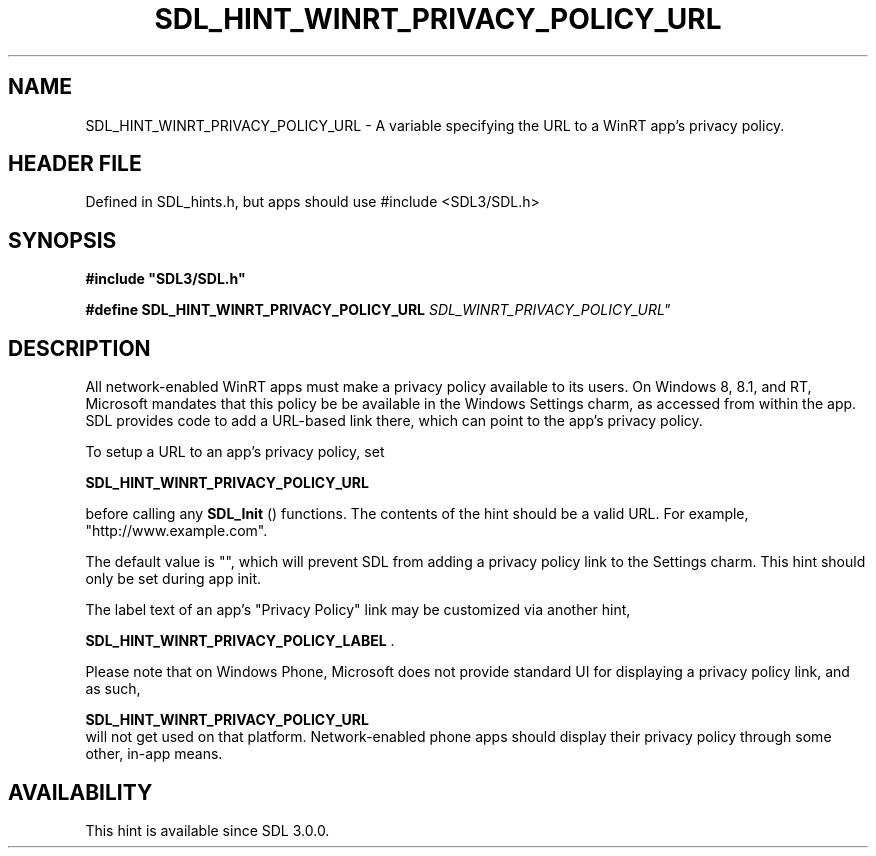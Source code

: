 .\" This manpage content is licensed under Creative Commons
.\"  Attribution 4.0 International (CC BY 4.0)
.\"   https://creativecommons.org/licenses/by/4.0/
.\" This manpage was generated from SDL's wiki page for SDL_HINT_WINRT_PRIVACY_POLICY_URL:
.\"   https://wiki.libsdl.org/SDL_HINT_WINRT_PRIVACY_POLICY_URL
.\" Generated with SDL/build-scripts/wikiheaders.pl
.\"  revision SDL-3.1.1-no-vcs
.\" Please report issues in this manpage's content at:
.\"   https://github.com/libsdl-org/sdlwiki/issues/new
.\" Please report issues in the generation of this manpage from the wiki at:
.\"   https://github.com/libsdl-org/SDL/issues/new?title=Misgenerated%20manpage%20for%20SDL_HINT_WINRT_PRIVACY_POLICY_URL
.\" SDL can be found at https://libsdl.org/
.de URL
\$2 \(laURL: \$1 \(ra\$3
..
.if \n[.g] .mso www.tmac
.TH SDL_HINT_WINRT_PRIVACY_POLICY_URL 3 "SDL 3.1.1" "SDL" "SDL3 FUNCTIONS"
.SH NAME
SDL_HINT_WINRT_PRIVACY_POLICY_URL \- A variable specifying the URL to a WinRT app's privacy policy\[char46]
.SH HEADER FILE
Defined in SDL_hints\[char46]h, but apps should use #include <SDL3/SDL\[char46]h>

.SH SYNOPSIS
.nf
.B #include \(dqSDL3/SDL.h\(dq
.PP
.BI "#define SDL_HINT_WINRT_PRIVACY_POLICY_URL "SDL_WINRT_PRIVACY_POLICY_URL"
.fi
.SH DESCRIPTION
All network-enabled WinRT apps must make a privacy policy available to its
users\[char46] On Windows 8, 8\[char46]1, and RT, Microsoft mandates that this policy be be
available in the Windows Settings charm, as accessed from within the app\[char46]
SDL provides code to add a URL-based link there, which can point to the
app's privacy policy\[char46]

To setup a URL to an app's privacy policy, set

.BR SDL_HINT_WINRT_PRIVACY_POLICY_URL

before calling any 
.BR SDL_Init
() functions\[char46] The contents of the
hint should be a valid URL\[char46] For example, "http://www\[char46]example\[char46]com"\[char46]

The default value is "", which will prevent SDL from adding a privacy
policy link to the Settings charm\[char46] This hint should only be set during app
init\[char46]

The label text of an app's "Privacy Policy" link may be customized via
another hint,

.BR SDL_HINT_WINRT_PRIVACY_POLICY_LABEL
\[char46]

Please note that on Windows Phone, Microsoft does not provide standard UI
for displaying a privacy policy link, and as such,

.BR SDL_HINT_WINRT_PRIVACY_POLICY_URL
 will
not get used on that platform\[char46] Network-enabled phone apps should display
their privacy policy through some other, in-app means\[char46]

.SH AVAILABILITY
This hint is available since SDL 3\[char46]0\[char46]0\[char46]

